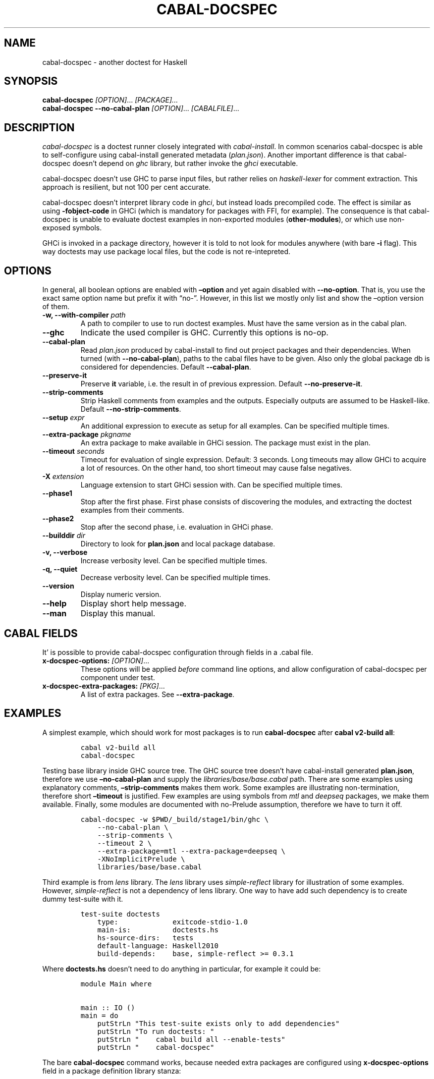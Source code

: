 .TH CABAL-DOCSPEC 1 "December 26, 2020" "cabal-docspec 0.0.0.20201229" "Cabal Extras"
.SH NAME
.PP
cabal-docspec - another doctest for Haskell
.SH SYNOPSIS
.PP
\f[B]cabal-docspec\f[R] \f[I][OPTION]\f[R]\&... \f[I][PACKAGE]\&...\f[R]
.PD 0
.P
.PD
\f[B]cabal-docspec\f[R] \f[B]--no-cabal-plan\f[R]
\f[I][OPTION]\f[R]\&... \f[I][CABALFILE]\f[R]\&...
.SH DESCRIPTION
.PP
\f[I]cabal-docspec\f[R] is a doctest runner closely integrated with
\f[I]cabal-install\f[R].
In common scenarios cabal-docspec is able to self-configure using
cabal-install generated metadata (\f[I]plan.json\f[R]).
Another important difference is that cabal-docspec doesn\[cq]t depend on
\f[I]ghc\f[R] library, but rather invoke the \f[I]ghci\f[R] executable.
.PP
cabal-docspec doesn\[cq]t use GHC to parse input files, but rather
relies on \f[I]haskell-lexer\f[R] for comment extraction.
This approach is resilient, but not 100 per cent accurate.
.PP
cabal-docspec doesn\[cq]t interpret library code in \f[I]ghci\f[R], but
instead loads precompiled code.
The effect is similar as using \f[B]-fobject-code\f[R] in GHCi (which is
mandatory for packages with FFI, for example).
The consequence is that cabal-docspec is unable to evaluate doctest
examples in non-exported modules (\f[B]other-modules\f[R]), or which use
non-exposed symbols.
.PP
GHCi is invoked in a package directory, however it is told to not look
for modules anywhere (with bare \f[B]-i\f[R] flag).
This way doctests may use package local files, but the code is not
re-intepreted.
.SH OPTIONS
.PP
In general, all boolean options are enabled with \f[B]\[en]option\f[R]
and yet again disabled with \f[B]--no-option\f[R].
That is, you use the exact same option name but prefix it with
\[lq]no-\[rq].
However, in this list we mostly only list and show the \[en]option
version of them.
.TP
\f[B]-w, --with-compiler\f[R] \f[I]path\f[R]
A path to compiler to use to run doctest examples.
Must have the same version as in the cabal plan.
.TP
\f[B]--ghc\f[R]
Indicate the used compiler is GHC.
Currently this options is no-op.
.TP
\f[B]--cabal-plan\f[R]
Read \f[I]plan.json\f[R] produced by cabal-install to find out project
packages and their dependencies.
When turned (with \f[B]--no-cabal-plan\f[R]), paths to the cabal files
have to be given.
Also only the global package db is considered for dependencies.
Default \f[B]--cabal-plan\f[R].
.TP
\f[B]--preserve-it\f[R]
Preserve \f[B]it\f[R] variable, i.e.\ the result in of previous
expression.
Default \f[B]--no-preserve-it\f[R].
.TP
\f[B]--strip-comments\f[R]
Strip Haskell comments from examples and the outputs.
Especially outputs are assumed to be Haskell-like.
Default \f[B]--no-strip-comments\f[R].
.TP
\f[B]--setup\f[R] \f[I]expr\f[R]
An additional expression to execute as setup for all examples.
Can be specified multiple times.
.TP
\f[B]--extra-package\f[R] \f[I]pkgname\f[R]
An extra package to make available in GHCi session.
The package must exist in the plan.
.TP
\f[B]--timeout\f[R] \f[I]seconds\f[R]
Timeout for evaluation of single expression.
Default: 3 seconds.
Long timeouts may allow GHCi to acquire a lot of resources.
On the other hand, too short timeout may cause false negatives.
.TP
\f[B]-X\f[R] \f[I]extension\f[R]
Language extension to start GHCi session with.
Can be specified multiple times.
.TP
\f[B]--phase1\f[R]
Stop after the first phase.
First phase consists of discovering the modules, and extracting the
doctest examples from their comments.
.TP
\f[B]--phase2\f[R]
Stop after the second phase, i.e.\ evaluation in GHCi phase.
.TP
\f[B]--builddir\f[R] \f[I]dir\f[R]
Directory to look for \f[B]plan.json\f[R] and local package database.
.TP
\f[B]-v, --verbose\f[R]
Increase verbosity level.
Can be specified multiple times.
.TP
\f[B]-q, --quiet\f[R]
Decrease verbosity level.
Can be specified multiple times.
.TP
\f[B]--version\f[R]
Display numeric version.
.TP
\f[B]--help\f[R]
Display short help message.
.TP
\f[B]--man\f[R]
Display this manual.
.SH CABAL FIELDS
.PP
It\[cq] is possible to provide cabal-docspec configuration through
fields in a .cabal file.
.TP
\f[B]x-docspec-options:\f[R] \f[I][OPTION]\f[R]\&...
These options will be applied \f[I]before\f[R] command line options, and
allow configuration of cabal-docspec per component under test.
.TP
\f[B]x-docspec-extra-packages:\f[R] \f[I][PKG]\f[R]\&...
A list of extra packages.
See \f[B]--extra-package\f[R].
.SH EXAMPLES
.PP
A simplest example, which should work for most packages is to run
\f[B]cabal-docspec\f[R] after \f[B]cabal v2-build all\f[R]:
.IP
.nf
\f[C]
cabal v2-build all
cabal-docspec
\f[R]
.fi
.PP
Testing base library inside GHC source tree.
The GHC source tree doesn\[cq]t have cabal-install generated
\f[B]plan.json\f[R], therefore we use \f[B]\[en]no-cabal-plan\f[R] and
supply the \f[I]libraries/base/base.cabal\f[R] path.
There are some examples using explanatory comments,
\f[B]\[en]strip-comments\f[R] makes them work.
Some examples are illustrating non-termination, therefore short
\f[B]\[en]timeout\f[R] is justified.
Few examples are using symbols from \f[I]mtl\f[R] and \f[I]deepseq\f[R]
packages, we make them available.
Finally, some modules are documented with no-Prelude assumption,
therefore we have to turn it off.
.IP
.nf
\f[C]
cabal-docspec -w $PWD/_build/stage1/bin/ghc \[rs]
    --no-cabal-plan \[rs]
    --strip-comments \[rs]
    --timeout 2 \[rs]
    --extra-package=mtl --extra-package=deepseq \[rs]
    -XNoImplicitPrelude \[rs]
    libraries/base/base.cabal
\f[R]
.fi
.PP
Third example is from \f[I]lens\f[R] library.
The \f[I]lens\f[R] library uses \f[I]simple-reflect\f[R] library for
illustration of some examples.
However, \f[I]simple-reflect\f[R] is not a dependency of lens library.
One way to have add such dependency is to create dummy test-suite with
it.
.IP
.nf
\f[C]
test-suite doctests
    type:             exitcode-stdio-1.0
    main-is:          doctests.hs
    hs-source-dirs:   tests
    default-language: Haskell2010
    build-depends:    base, simple-reflect >= 0.3.1
\f[R]
.fi
.PP
Where \f[B]doctests.hs\f[R] doesn\[cq]t need to do anything in
particular, for example it could be:
.IP
.nf
\f[C]
module Main where

main :: IO ()
main = do
    putStrLn \[dq]This test-suite exists only to add dependencies\[dq]
    putStrLn \[dq]To run doctests: \[dq]
    putStrLn \[dq]    cabal build all --enable-tests\[dq]
    putStrLn \[dq]    cabal-docspec\[dq]
\f[R]
.fi
.PP
The bare \f[B]cabal-docspec\f[R] command works, because needed extra
packages are configured using \f[B]x-docspec-options\f[R] field in a
package definition library stanza:
.IP
.nf
\f[C]
library
   ...

   x-docspec-options: --extra-package=simple-reflect
\f[R]
.fi
.SH WRITING DOCTESTS
.PP
\f[B]NOTE:\f[R] This section is edited version of a part of the
\f[B]doctest\f[R] README.markdown.
cabal-docspec reuses the way examples are specified.
.PP
Below is a small Haskell module.
The module contains a Haddock comment with some examples of interaction.
The examples demonstrate how the module is supposed to be used.
.IP
.nf
\f[C]
module Fib where

-- | Compute Fibonacci numbers
--
-- Examples:
--
-- >>> fib 10
-- 55
--
-- >>> fib 5
-- 5
fib :: Int -> Int
fib 0 = 0
fib 1 = 1
fib n = fib (n - 1) + fib (n - 2)
\f[R]
.fi
.PP
A comment line starting with \f[C]>>>\f[R] denotes an
\f[I]expression\f[R].
All comment lines following an expression denote the \f[I]result\f[R] of
that expression.
Result is defined by what a REPL (e.g.\ ghci) prints to \f[C]stdout\f[R]
and \f[C]stderr\f[R] when evaluating that expression.
.SS Example groups
.PP
Examples from a single Haddock comment are grouped together and share
the same scope.
E.g.
the following works:
.IP
.nf
\f[C]
-- |
-- >>> let x = 23
-- >>> x + 42
-- 65
\f[R]
.fi
.PP
If an example fails, subsequent examples from the same group are
skipped.
E.g.
for
.IP
.nf
\f[C]
-- |
-- >>> let x = 23
-- >>> let n = x + y
-- >>> print n
\f[R]
.fi
.PP
\f[C]print n\f[R] is not tried, because \f[C]let n = x + y\f[R] fails
(\f[C]y\f[R] is not in scope!).
.SS A note on performance
.PP
Because cabal-docspec uses compiled library, calling \f[B]:reload:\f[R]
after each group doesn\[cq]t cause performance problems.
For that reason, cabal-docspec doesn\[cq]t have \f[B]--fast\f[R]
variant, it is not needed.
.SS Setup code
.PP
You can put setup code in a \f[I]named chunk\f[R] with the name
\f[B]$setup\f[R].
The setup code is run before each example group.
If the setup code produces any errors/failures, all tests from that
module are skipped.
.PP
Here is an example:
.IP
.nf
\f[C]
module Foo where

import Bar.Baz

-- $setup
-- >>> let x = 23 :: Int

-- |
-- >>> foo + x
-- 65
foo :: Int
foo = 42
\f[R]
.fi
.SS Multi-line input
.PP
GHCi supports commands which span multiple lines, and the same syntax
works for doctest:
.IP
.nf
\f[C]
-- |
-- >>> :{
--  let
--    x = 1
--    y = 2
--  in x + y + multiline
-- :}
-- 6
multiline = 3
\f[R]
.fi
.PP
Note that \f[B]>>>\f[R] can be left off for the lines following the
first: this is so that haddock does not strip leading whitespace.
The expected output has whitespace stripped relative to the
\f[B]:}\f[R].
.PP
Some peculiarities on the ghci side mean that whitespace at the very
start is lost.
This breaks the example \f[I]broken\[ga]\f[R] since the x and y
aren\[cq]t aligned from ghci\[cq]s perspective.
A workaround is to avoid leading space, or add a newline such that the
indentation does not matter:
.IP
.nf
\f[C]
{- | >>> :{
let x = 1
    y = 2
  in x + y + works
:}
6
-}
works = 3

{- | >>> :{
 let x = 1
     y = 2
  in x + y + broken
:}
3
-}
broken = 3
\f[R]
.fi
.SS Multi-line output
.PP
If there are no blank lines in the output, multiple lines are handled
automatically.
.IP
.nf
\f[C]
-- | >>> putStr \[dq]Hello\[rs]nWorld!\[dq]
-- Hello
-- World!
\f[R]
.fi
.PP
If however the output contains blank lines, they must be noted
explicitly with \f[B]\f[R].
For example,
.IP
.nf
\f[C]
import Data.List ( intercalate )

-- | Double-space a paragraph.
--
--   Examples:
--
--   >>> let s1 = \[dq]\[rs]\[dq]Every one of whom?\[rs]\[dq]\[dq]
--   >>> let s2 = \[dq]\[rs]\[dq]Every one of whom do you think?\[rs]\[dq]\[dq]
--   >>> let s3 = \[dq]\[rs]\[dq]I haven\[aq]t any idea.\[rs]\[dq]\[dq]
--   >>> let paragraph = unlines [s1,s2,s3]
--   >>> putStrLn $ doubleSpace paragraph
--   \[dq]Every one of whom?\[dq]
--   <BLANKLINE>
--   \[dq]Every one of whom do you think?\[dq]
--   <BLANKLINE>
--   \[dq]I haven\[aq]t any idea.\[dq]
--
doubleSpace :: String -> String
doubleSpace = (intercalate \[dq]\[rs]n\[rs]n\[dq]) . lines
\f[R]
.fi
.SS Matching arbitrary output
.PP
Any lines containing only three dots (\f[B]\&...\f[R]) will match one or
more lines with arbitrary content.
For instance,
.IP
.nf
\f[C]
-- |
-- >>> putStrLn \[dq]foo\[rs]nbar\[rs]nbaz\[dq]
-- foo
-- ...
-- baz
\f[R]
.fi
.PP
If a line contains three dots and additional content, the three dots
will match anything \f[I]within that line\f[R]:
.IP
.nf
\f[C]
-- |
-- >>> putStrLn \[dq]foo bar baz\[dq]
-- foo ... baz
\f[R]
.fi
.SS QuickCheck properties
.PP
\f[B]NOTE:\f[R] cabal-docspec doesn\[cq]t check properties at the
moment.
Details may change.
.PP
Haddock (since version 2.13.0) has markup support for properties Doctest
can verify properties with QuickCheck.
A simple property looks like this:
.IP
.nf
\f[C]
-- |
-- prop> \[rs]xs -> sort xs == (sort . sort) (xs :: [Int])
\f[R]
.fi
.PP
The lambda abstraction is optional and can be omitted:
.IP
.nf
\f[C]
-- |
-- prop> sort xs == (sort . sort) (xs :: [Int])
\f[R]
.fi
.PP
A complete example that uses setup code is below:
.IP
.nf
\f[C]
module Fib where

-- $setup
-- >>> import Control.Applicative
-- >>> import Test.QuickCheck
-- >>> newtype Small = Small Int deriving Show
-- >>> instance Arbitrary Small where arbitrary = Small . (\[ga]mod\[ga] 10) <$> arbitrary

-- | Compute Fibonacci numbers
--
-- The following property holds:
--
-- prop> \[rs](Small n) -> fib n == fib (n + 2) - fib (n + 1)
fib :: Int -> Int
fib 0 = 0
fib 1 = 1
fib n = fib (n - 1) + fib (n - 2)
\f[R]
.fi
.PP
If you see an error like the following, ensure that \f[I]QuickCheck\f[R]
is a dependency of the test-suite or executable running docspec (to be
corrected).
.IP
.nf
\f[C]
<interactive>:39:3:
    Not in scope: \[oq]polyQuickCheck\[cq]
    In the splice: $(polyQuickCheck (mkName \[dq]doctest_prop\[dq]))

<interactive>:39:3:
    GHC stage restriction:
      \[oq]polyQuickCheck\[cq] is used in a top-level splice or annotation,
      and must be imported, not defined locally
    In the expression: polyQuickCheck (mkName \[dq]doctest_prop\[dq])
    In the splice: $(polyQuickCheck (mkName \[dq]doctest_prop\[dq]))
\f[R]
.fi
.SS Hiding examples from Haddock
.PP
You can put examples into named chunks, and not refer to them in the
export list.
That way they will not be part of the generated Haddock documentation,
but cabal-docspec will still find them.
.IP
.nf
\f[C]
-- $
-- >>> 1 + 1
-- 2
\f[R]
.fi
.SS Using GHC extensions
.PP
There\[cq]s two sets of GHC extensions involved when running Doctest:
.IP "1." 3
The set of GHC extensions that are active when compiling the module
code.
.IP "2." 3
The set of GHC extensions that are active when executing the Doctest
examples.
(These are not influenced by the LANGUAGE pragmas in the file.)
.PP
Unlike Doctest, cabal-docspec doesn\[cq]t compile libraries itself,
therefore you don\[cq]t need to do anything special for the first point.
.PP
The recommended way to enable extensions for cabal-docspec examples is
to specify them as \f[B]-X\f[R] flags.
Because set of enabled extensions persist even after \f[B]:reload\f[R],
it is better to embrace that fact and enable them globally.
.PP
Another way to enable extensions, which is compatible with Doctest, is
to switch them on like this:
.IP
.nf
\f[C]
-- |
-- >>> :set -XTupleSections
-- >>> fst\[aq] $ (1,) 2
-- 1
fst\[aq] :: (a, b) -> a
fst\[aq] = fst
\f[R]
.fi
.SH WARNINGS
.PP
All warnings are enabled by default.
.TP
\f[B]-Wmultiple-module-files\f[R]
Found multiple files matching the exposed module.
.TP
\f[B]-Wmissing-module-file\f[R]
No files found matching a module.
For example modules which are preprocessed (\f[I].hsc\f[R] etc).
.TP
\f[B]-Wtimeout\f[R]
Evaluation of an expression timed out.
.TP
\f[B]-Wunknown-extension\f[R]
Warn if extension passed via \f[B]-X\f[R] seems to be unknown.
The known extension list is from \f[I]Cabal\f[R] library.
.SH KNOWN BUGS AND INFECILITIES
.PP
Multiline input is not well supported for GHC prior 7.8, as these lack
way to suppress secondary prompt output.
.PP
Properties (\f[B]prop>\f[R]) are recognized but not evaluated.
.PP
Literate Haskell is not supported.
.PP
C preprocessor (\f[I]cpphs\f[R]) warnings are not part of warning
framework.
.PP
Failures in the setup code does not cause module skip.
.SH SEE ALSO
.PP
doctest(1) https://hackage.haskell.org/package/doctest
.SH WWW (REPORTING BUGS)
.PP
https://github.com/phadej/cabal-extras
.SH COPYRIGHT
.PP
Copyright \[co] 2020-2021 Oleg Grenrus.
License GPLv2-or-later: GNU GPL version 2 or later
<http://gnu.org/licenses/gpl.html>.
This is free software: you are free to change and redistribute it.
There is NO WARRANTY, to the extent permitted by law.
.SH AUTHOR
.PP
Written by Oleg Grenrus.
Doctest comment extraction and comparison functions are originally from
\f[I]doctest\f[R] by Simon Hengel.
